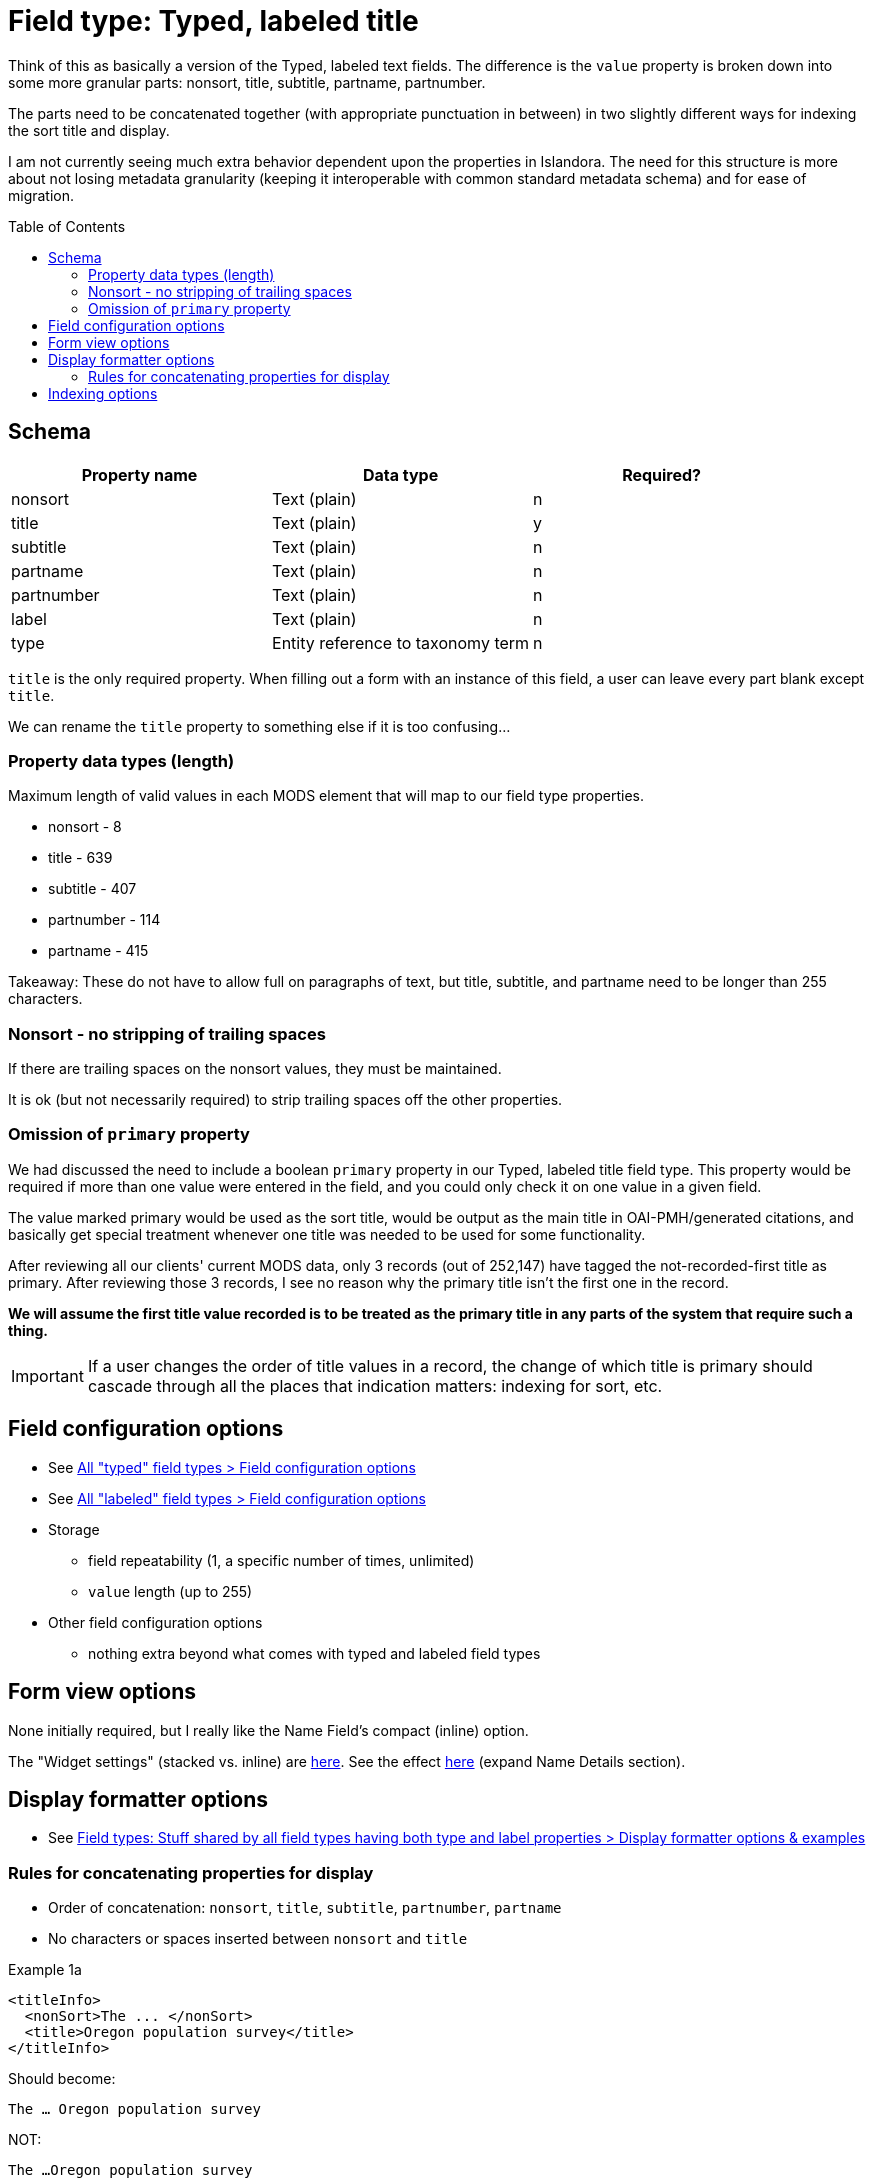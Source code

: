 :toc:
:toc-placement!:

= Field type: Typed, labeled title

Think of this as basically a version of the Typed, labeled text fields. The difference is the `value` property is broken down into some more granular parts: nonsort, title, subtitle, partname, partnumber.

The parts need to be concatenated together (with appropriate punctuation in between) in two slightly different ways for indexing the sort title and display.

I am not currently seeing much extra behavior dependent upon the properties in Islandora. The need for this structure is more about not losing metadata granularity (keeping it interoperable with common standard metadata schema) and for ease of migration.

toc::[]

== Schema

[cols=3*,options=header]
|===
| Property name | Data type | Required?
| nonsort | Text (plain) | n
| title | Text (plain) | y
| subtitle | Text (plain) | n
| partname | Text (plain) | n
| partnumber | Text (plain) | n
| label | Text (plain) | n
| type  | Entity reference to taxonomy term | n
|===

`title` is the only required property. When filling out a form with an instance of this field, a user can leave every part blank except `title`.

We can rename the `title` property to something else if it is too confusing...

=== Property data types (length)

Maximum length of valid values in each MODS element that will map to our field type properties.

* nonsort - 8
* title - 639
* subtitle - 407
* partnumber - 114
* partname - 415

Takeaway: These do not have to allow full on paragraphs of text, but title, subtitle, and partname need to be longer than 255 characters.

=== Nonsort - no stripping of trailing spaces

If there are trailing spaces on the nonsort values, they must be maintained.

It is ok (but not necessarily required) to strip trailing spaces off the other properties.

=== Omission of `primary` property

We had discussed the need to include a boolean `primary` property in our Typed, labeled title field type. This property would be required if more than one value were entered in the field, and you could only check it on one value in a given field.

The value marked primary would be used as the sort title, would be output as the main title in OAI-PMH/generated citations, and basically get special treatment whenever one title was needed to be used for some functionality.

After reviewing all our clients' current MODS data, only 3 records (out of 252,147) have tagged the not-recorded-first title as primary. After reviewing those 3 records, I see no reason why the primary title isn't the first one in the record.

*We will assume the first title value recorded is to be treated as the primary title in any parts of the system that require such a thing.*

[IMPORTANT]
====
If a user changes the order of title values in a record, the change of which title is primary should cascade through all the places that indication matters: indexing for sort, etc.
====

== Field configuration options

* See https://github.com/lyrasis/islandora8-metadata/blob/main/field_types/_all_typed_fields.adoc[All "typed" field types > Field configuration options]
* See https://github.com/lyrasis/islandora8-metadata/blob/main/field_types/_all_labeled_fields.adoc[All "labeled" field types > Field configuration options]

* Storage
** field repeatability (1, a specific number of times, unlimited)
** `value` length (up to 255)
* Other field configuration options
** nothing extra beyond what comes with typed and labeled field types

== Form view options
None initially required, but I really like the Name Field's compact (inline) option.

The "Widget settings" (stacked vs. inline) are https://default.traefik.me/admin/structure/taxonomy/manage/person/overview/fields/taxonomy_term.person.field_person_preferred_name[here]. See the effect https://default.traefik.me/admin/structure/taxonomy/manage/person/add[here] (expand Name Details section).

== Display formatter options

* See https://github.com/lyrasis/islandora8-metadata/blob/main/field_types/all_typed_and_labeled_fields.adoc[Field types: Stuff shared by all field types having both type and label properties > Display formatter options & examples]

=== Rules for concatenating properties for display

* Order of concatenation: `nonsort`, `title`, `subtitle`, `partnumber`, `partname`
* No characters or spaces inserted between `nonsort` and `title`

.Example 1a
[source,xml]
----
<titleInfo>
  <nonSort>The ... </nonSort>
  <title>Oregon population survey</title>
</titleInfo>
----

Should become:

`The ... Oregon population survey`

NOT:

`The ...Oregon population survey`

.Example 1b
[source,xml]
----
<titleInfo>
  <nonSort>The "</nonSort>
  <title>Red Hill" soils of western Oregon and their utilization</title>
</titleInfo>
----

Should become:

`The "Red Hill" soils of western Oregon and their utilization`

NOT:

`The " Red Hill" soils of western Oregon and their utilization`

* If there is a `subtitle` value, prepend ``: ``, but handle the case that sometimes the ``:``  may have been hard-coded onto the end of the `title` value

.Example 2a
[source,xml]
----
<titleInfo>
  <nonSort>An </nonSort>
  <title>essay on electricity</title>
  <subTitle>being an enquiry into the nature, cause and properties thereof, on the principles of Sir Issac Newton's theory of vibrating motion, light and fire ; and the various phænomena of fourty-two capitl experiments ; with some observations relative to the uses that may be made of this wonderful power of nature</subTitle>
</titleInfo>
----

Should become:

`An essay on electricity: being an enquiry into the nature, cause and properties thereof, on the principles of Sir Issac Newton's theory of vibrating motion, light and fire ; and the various phænomena of fourty-two capitl experiments ; with some observations relative to the uses that may be made of this wonderful power of nature`

.Example 2b
[source,xml]
----
<titleInfo type="alternative">
  <title>Research project work plan for multi-modal intersections :</title>
  <subTitle>resolving conflicts between trains, motor vehicles, bicyclists and pedestrians</subTitle>
</titleInfo>
----

Should become:

 Research project work plan for multi-modal intersections: resolving conflicts between trains, motor vehicles, bicyclists and pedestrians

NOT:

 Research project work plan for multi-modal intersections \\:: resolving conflicts between trains, motor vehicles, bicyclists and pedestrians

* If there is a `partnumber` value...
** And the final non-space character of preceding string is: `…`, `.`, `!`, `-`, or `?`, prepend a space to `partnumber`
** And the final non-space character of preceding string is anything else, prepend ``. `` to `partnumber`

.Example 3a
[source,xml]
----
<titleInfo>
  <title>Water primrose, Ludwigia spp., aquatic invader!</title>
  <partNumber>Series 2</partNumber>
</titleInfo>
----

Should become:

`Water primrose, Ludwigia spp., aquatic invader! Series 2`

.Example 3b
[source,xml]
----
<titleInfo usage="primary">
  <title>Rear, left and right side elevations</title>
  <subTitle>Residential house plans</subTitle>
  <partNumber>3 of 3</partNumber>
</titleInfo>
----

Should become:

`Rear, left and right side elevations: Residential house plans. 3 of 3`

== Indexing options

* See https://github.com/lyrasis/islandora8-metadata/blob/main/field_types/all_typed_and_labeled_fields.adoc[Field types: Stuff shared by all field types having both type and label properties > Indexing options & examples]



